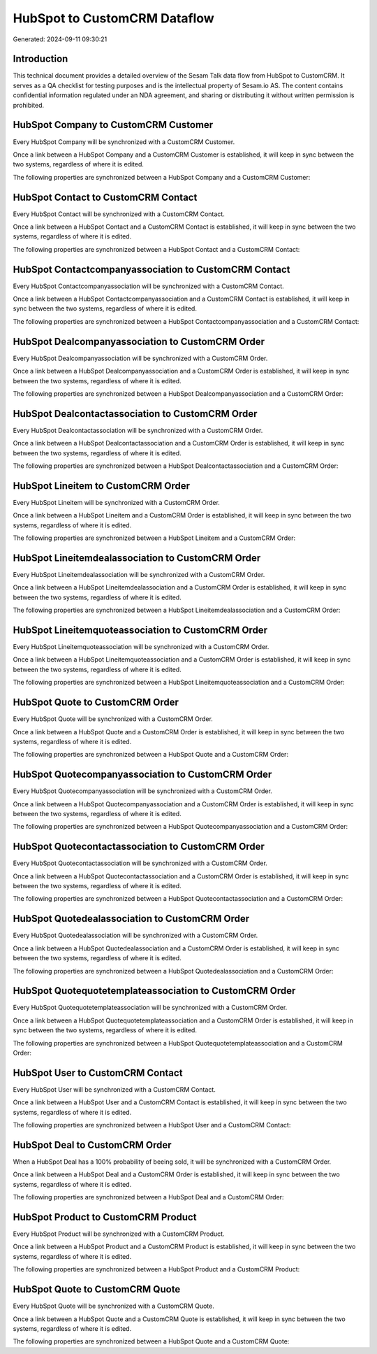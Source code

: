=============================
HubSpot to CustomCRM Dataflow
=============================

Generated: 2024-09-11 09:30:21

Introduction
------------

This technical document provides a detailed overview of the Sesam Talk data flow from HubSpot to CustomCRM. It serves as a QA checklist for testing purposes and is the intellectual property of Sesam.io AS. The content contains confidential information regulated under an NDA agreement, and sharing or distributing it without written permission is prohibited.

HubSpot Company to CustomCRM Customer
-------------------------------------
Every HubSpot Company will be synchronized with a CustomCRM Customer.

Once a link between a HubSpot Company and a CustomCRM Customer is established, it will keep in sync between the two systems, regardless of where it is edited.

The following properties are synchronized between a HubSpot Company and a CustomCRM Customer:

.. list-table::
   :header-rows: 1

   * - HubSpot Company Property
     - CustomCRM Customer Property
     - CustomCRM Data Type


HubSpot Contact to CustomCRM Contact
------------------------------------
Every HubSpot Contact will be synchronized with a CustomCRM Contact.

Once a link between a HubSpot Contact and a CustomCRM Contact is established, it will keep in sync between the two systems, regardless of where it is edited.

The following properties are synchronized between a HubSpot Contact and a CustomCRM Contact:

.. list-table::
   :header-rows: 1

   * - HubSpot Contact Property
     - CustomCRM Contact Property
     - CustomCRM Data Type


HubSpot Contactcompanyassociation to CustomCRM Contact
------------------------------------------------------
Every HubSpot Contactcompanyassociation will be synchronized with a CustomCRM Contact.

Once a link between a HubSpot Contactcompanyassociation and a CustomCRM Contact is established, it will keep in sync between the two systems, regardless of where it is edited.

The following properties are synchronized between a HubSpot Contactcompanyassociation and a CustomCRM Contact:

.. list-table::
   :header-rows: 1

   * - HubSpot Contactcompanyassociation Property
     - CustomCRM Contact Property
     - CustomCRM Data Type


HubSpot Dealcompanyassociation to CustomCRM Order
-------------------------------------------------
Every HubSpot Dealcompanyassociation will be synchronized with a CustomCRM Order.

Once a link between a HubSpot Dealcompanyassociation and a CustomCRM Order is established, it will keep in sync between the two systems, regardless of where it is edited.

The following properties are synchronized between a HubSpot Dealcompanyassociation and a CustomCRM Order:

.. list-table::
   :header-rows: 1

   * - HubSpot Dealcompanyassociation Property
     - CustomCRM Order Property
     - CustomCRM Data Type


HubSpot Dealcontactassociation to CustomCRM Order
-------------------------------------------------
Every HubSpot Dealcontactassociation will be synchronized with a CustomCRM Order.

Once a link between a HubSpot Dealcontactassociation and a CustomCRM Order is established, it will keep in sync between the two systems, regardless of where it is edited.

The following properties are synchronized between a HubSpot Dealcontactassociation and a CustomCRM Order:

.. list-table::
   :header-rows: 1

   * - HubSpot Dealcontactassociation Property
     - CustomCRM Order Property
     - CustomCRM Data Type


HubSpot Lineitem to CustomCRM Order
-----------------------------------
Every HubSpot Lineitem will be synchronized with a CustomCRM Order.

Once a link between a HubSpot Lineitem and a CustomCRM Order is established, it will keep in sync between the two systems, regardless of where it is edited.

The following properties are synchronized between a HubSpot Lineitem and a CustomCRM Order:

.. list-table::
   :header-rows: 1

   * - HubSpot Lineitem Property
     - CustomCRM Order Property
     - CustomCRM Data Type


HubSpot Lineitemdealassociation to CustomCRM Order
--------------------------------------------------
Every HubSpot Lineitemdealassociation will be synchronized with a CustomCRM Order.

Once a link between a HubSpot Lineitemdealassociation and a CustomCRM Order is established, it will keep in sync between the two systems, regardless of where it is edited.

The following properties are synchronized between a HubSpot Lineitemdealassociation and a CustomCRM Order:

.. list-table::
   :header-rows: 1

   * - HubSpot Lineitemdealassociation Property
     - CustomCRM Order Property
     - CustomCRM Data Type


HubSpot Lineitemquoteassociation to CustomCRM Order
---------------------------------------------------
Every HubSpot Lineitemquoteassociation will be synchronized with a CustomCRM Order.

Once a link between a HubSpot Lineitemquoteassociation and a CustomCRM Order is established, it will keep in sync between the two systems, regardless of where it is edited.

The following properties are synchronized between a HubSpot Lineitemquoteassociation and a CustomCRM Order:

.. list-table::
   :header-rows: 1

   * - HubSpot Lineitemquoteassociation Property
     - CustomCRM Order Property
     - CustomCRM Data Type


HubSpot Quote to CustomCRM Order
--------------------------------
Every HubSpot Quote will be synchronized with a CustomCRM Order.

Once a link between a HubSpot Quote and a CustomCRM Order is established, it will keep in sync between the two systems, regardless of where it is edited.

The following properties are synchronized between a HubSpot Quote and a CustomCRM Order:

.. list-table::
   :header-rows: 1

   * - HubSpot Quote Property
     - CustomCRM Order Property
     - CustomCRM Data Type


HubSpot Quotecompanyassociation to CustomCRM Order
--------------------------------------------------
Every HubSpot Quotecompanyassociation will be synchronized with a CustomCRM Order.

Once a link between a HubSpot Quotecompanyassociation and a CustomCRM Order is established, it will keep in sync between the two systems, regardless of where it is edited.

The following properties are synchronized between a HubSpot Quotecompanyassociation and a CustomCRM Order:

.. list-table::
   :header-rows: 1

   * - HubSpot Quotecompanyassociation Property
     - CustomCRM Order Property
     - CustomCRM Data Type


HubSpot Quotecontactassociation to CustomCRM Order
--------------------------------------------------
Every HubSpot Quotecontactassociation will be synchronized with a CustomCRM Order.

Once a link between a HubSpot Quotecontactassociation and a CustomCRM Order is established, it will keep in sync between the two systems, regardless of where it is edited.

The following properties are synchronized between a HubSpot Quotecontactassociation and a CustomCRM Order:

.. list-table::
   :header-rows: 1

   * - HubSpot Quotecontactassociation Property
     - CustomCRM Order Property
     - CustomCRM Data Type


HubSpot Quotedealassociation to CustomCRM Order
-----------------------------------------------
Every HubSpot Quotedealassociation will be synchronized with a CustomCRM Order.

Once a link between a HubSpot Quotedealassociation and a CustomCRM Order is established, it will keep in sync between the two systems, regardless of where it is edited.

The following properties are synchronized between a HubSpot Quotedealassociation and a CustomCRM Order:

.. list-table::
   :header-rows: 1

   * - HubSpot Quotedealassociation Property
     - CustomCRM Order Property
     - CustomCRM Data Type


HubSpot Quotequotetemplateassociation to CustomCRM Order
--------------------------------------------------------
Every HubSpot Quotequotetemplateassociation will be synchronized with a CustomCRM Order.

Once a link between a HubSpot Quotequotetemplateassociation and a CustomCRM Order is established, it will keep in sync between the two systems, regardless of where it is edited.

The following properties are synchronized between a HubSpot Quotequotetemplateassociation and a CustomCRM Order:

.. list-table::
   :header-rows: 1

   * - HubSpot Quotequotetemplateassociation Property
     - CustomCRM Order Property
     - CustomCRM Data Type


HubSpot User to CustomCRM Contact
---------------------------------
Every HubSpot User will be synchronized with a CustomCRM Contact.

Once a link between a HubSpot User and a CustomCRM Contact is established, it will keep in sync between the two systems, regardless of where it is edited.

The following properties are synchronized between a HubSpot User and a CustomCRM Contact:

.. list-table::
   :header-rows: 1

   * - HubSpot User Property
     - CustomCRM Contact Property
     - CustomCRM Data Type


HubSpot Deal to CustomCRM Order
-------------------------------
When a HubSpot Deal has a 100% probability of beeing sold, it  will be synchronized with a CustomCRM Order.

Once a link between a HubSpot Deal and a CustomCRM Order is established, it will keep in sync between the two systems, regardless of where it is edited.

The following properties are synchronized between a HubSpot Deal and a CustomCRM Order:

.. list-table::
   :header-rows: 1

   * - HubSpot Deal Property
     - CustomCRM Order Property
     - CustomCRM Data Type


HubSpot Product to CustomCRM Product
------------------------------------
Every HubSpot Product will be synchronized with a CustomCRM Product.

Once a link between a HubSpot Product and a CustomCRM Product is established, it will keep in sync between the two systems, regardless of where it is edited.

The following properties are synchronized between a HubSpot Product and a CustomCRM Product:

.. list-table::
   :header-rows: 1

   * - HubSpot Product Property
     - CustomCRM Product Property
     - CustomCRM Data Type


HubSpot Quote to CustomCRM Quote
--------------------------------
Every HubSpot Quote will be synchronized with a CustomCRM Quote.

Once a link between a HubSpot Quote and a CustomCRM Quote is established, it will keep in sync between the two systems, regardless of where it is edited.

The following properties are synchronized between a HubSpot Quote and a CustomCRM Quote:

.. list-table::
   :header-rows: 1

   * - HubSpot Quote Property
     - CustomCRM Quote Property
     - CustomCRM Data Type

